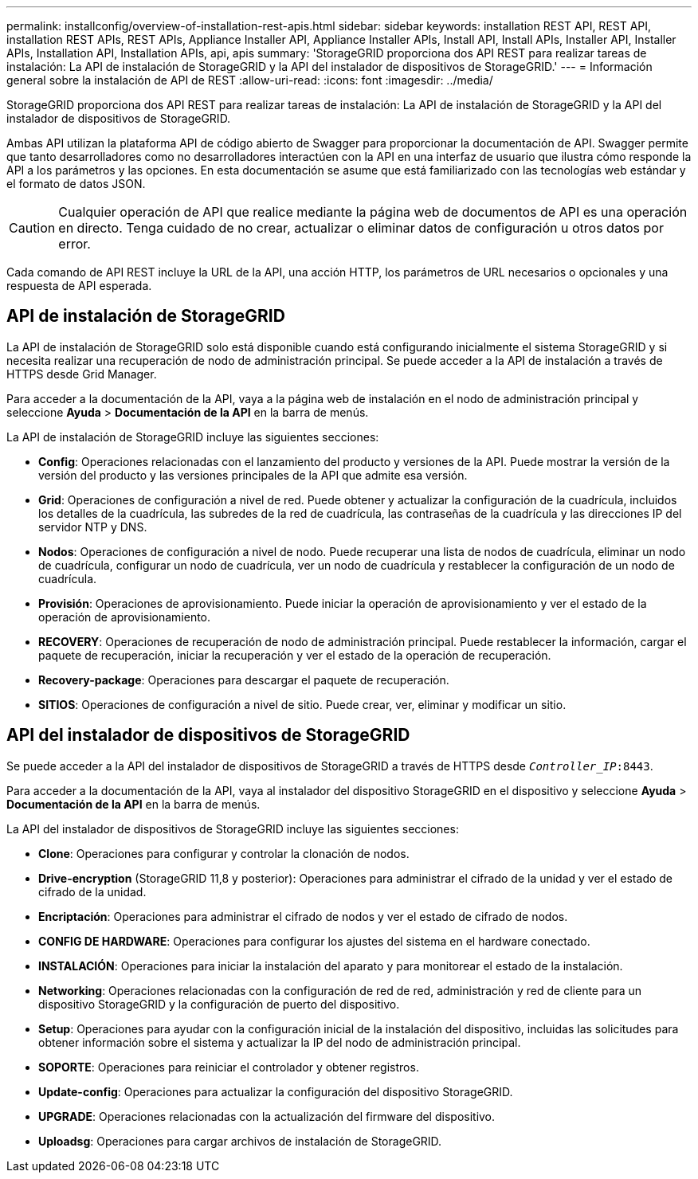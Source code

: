 ---
permalink: installconfig/overview-of-installation-rest-apis.html 
sidebar: sidebar 
keywords: installation REST API, REST API, installation REST APIs, REST APIs, Appliance Installer API, Appliance Installer APIs, Install API, Install APIs, Installer API, Installer APIs, Installation API, Installation APIs, api, apis 
summary: 'StorageGRID proporciona dos API REST para realizar tareas de instalación: La API de instalación de StorageGRID y la API del instalador de dispositivos de StorageGRID.' 
---
= Información general sobre la instalación de API de REST
:allow-uri-read: 
:icons: font
:imagesdir: ../media/


[role="lead"]
StorageGRID proporciona dos API REST para realizar tareas de instalación: La API de instalación de StorageGRID y la API del instalador de dispositivos de StorageGRID.

Ambas API utilizan la plataforma API de código abierto de Swagger para proporcionar la documentación de API. Swagger permite que tanto desarrolladores como no desarrolladores interactúen con la API en una interfaz de usuario que ilustra cómo responde la API a los parámetros y las opciones. En esta documentación se asume que está familiarizado con las tecnologías web estándar y el formato de datos JSON.


CAUTION: Cualquier operación de API que realice mediante la página web de documentos de API es una operación en directo. Tenga cuidado de no crear, actualizar o eliminar datos de configuración u otros datos por error.

Cada comando de API REST incluye la URL de la API, una acción HTTP, los parámetros de URL necesarios o opcionales y una respuesta de API esperada.



== API de instalación de StorageGRID

La API de instalación de StorageGRID solo está disponible cuando está configurando inicialmente el sistema StorageGRID y si necesita realizar una recuperación de nodo de administración principal. Se puede acceder a la API de instalación a través de HTTPS desde Grid Manager.

Para acceder a la documentación de la API, vaya a la página web de instalación en el nodo de administración principal y seleccione *Ayuda* > *Documentación de la API* en la barra de menús.

La API de instalación de StorageGRID incluye las siguientes secciones:

* *Config*: Operaciones relacionadas con el lanzamiento del producto y versiones de la API. Puede mostrar la versión de la versión del producto y las versiones principales de la API que admite esa versión.
* *Grid*: Operaciones de configuración a nivel de red. Puede obtener y actualizar la configuración de la cuadrícula, incluidos los detalles de la cuadrícula, las subredes de la red de cuadrícula, las contraseñas de la cuadrícula y las direcciones IP del servidor NTP y DNS.
* *Nodos*: Operaciones de configuración a nivel de nodo. Puede recuperar una lista de nodos de cuadrícula, eliminar un nodo de cuadrícula, configurar un nodo de cuadrícula, ver un nodo de cuadrícula y restablecer la configuración de un nodo de cuadrícula.
* *Provisión*: Operaciones de aprovisionamiento. Puede iniciar la operación de aprovisionamiento y ver el estado de la operación de aprovisionamiento.
* *RECOVERY*: Operaciones de recuperación de nodo de administración principal. Puede restablecer la información, cargar el paquete de recuperación, iniciar la recuperación y ver el estado de la operación de recuperación.
* *Recovery-package*: Operaciones para descargar el paquete de recuperación.
* *SITIOS*: Operaciones de configuración a nivel de sitio. Puede crear, ver, eliminar y modificar un sitio.




== API del instalador de dispositivos de StorageGRID

Se puede acceder a la API del instalador de dispositivos de StorageGRID a través de HTTPS desde `_Controller_IP_:8443`.

Para acceder a la documentación de la API, vaya al instalador del dispositivo StorageGRID en el dispositivo y seleccione *Ayuda* > *Documentación de la API* en la barra de menús.

La API del instalador de dispositivos de StorageGRID incluye las siguientes secciones:

* *Clone*: Operaciones para configurar y controlar la clonación de nodos.
* *Drive-encryption* (StorageGRID 11,8 y posterior): Operaciones para administrar el cifrado de la unidad y ver el estado de cifrado de la unidad.
* *Encriptación*: Operaciones para administrar el cifrado de nodos y ver el estado de cifrado de nodos.
* *CONFIG DE HARDWARE*: Operaciones para configurar los ajustes del sistema en el hardware conectado.
* *INSTALACIÓN*: Operaciones para iniciar la instalación del aparato y para monitorear el estado de la instalación.
* *Networking*: Operaciones relacionadas con la configuración de red de red, administración y red de cliente para un dispositivo StorageGRID y la configuración de puerto del dispositivo.
* *Setup*: Operaciones para ayudar con la configuración inicial de la instalación del dispositivo, incluidas las solicitudes para obtener información sobre el sistema y actualizar la IP del nodo de administración principal.
* *SOPORTE*: Operaciones para reiniciar el controlador y obtener registros.
* *Update-config*: Operaciones para actualizar la configuración del dispositivo StorageGRID.
* *UPGRADE*: Operaciones relacionadas con la actualización del firmware del dispositivo.
* *Uploadsg*: Operaciones para cargar archivos de instalación de StorageGRID.

